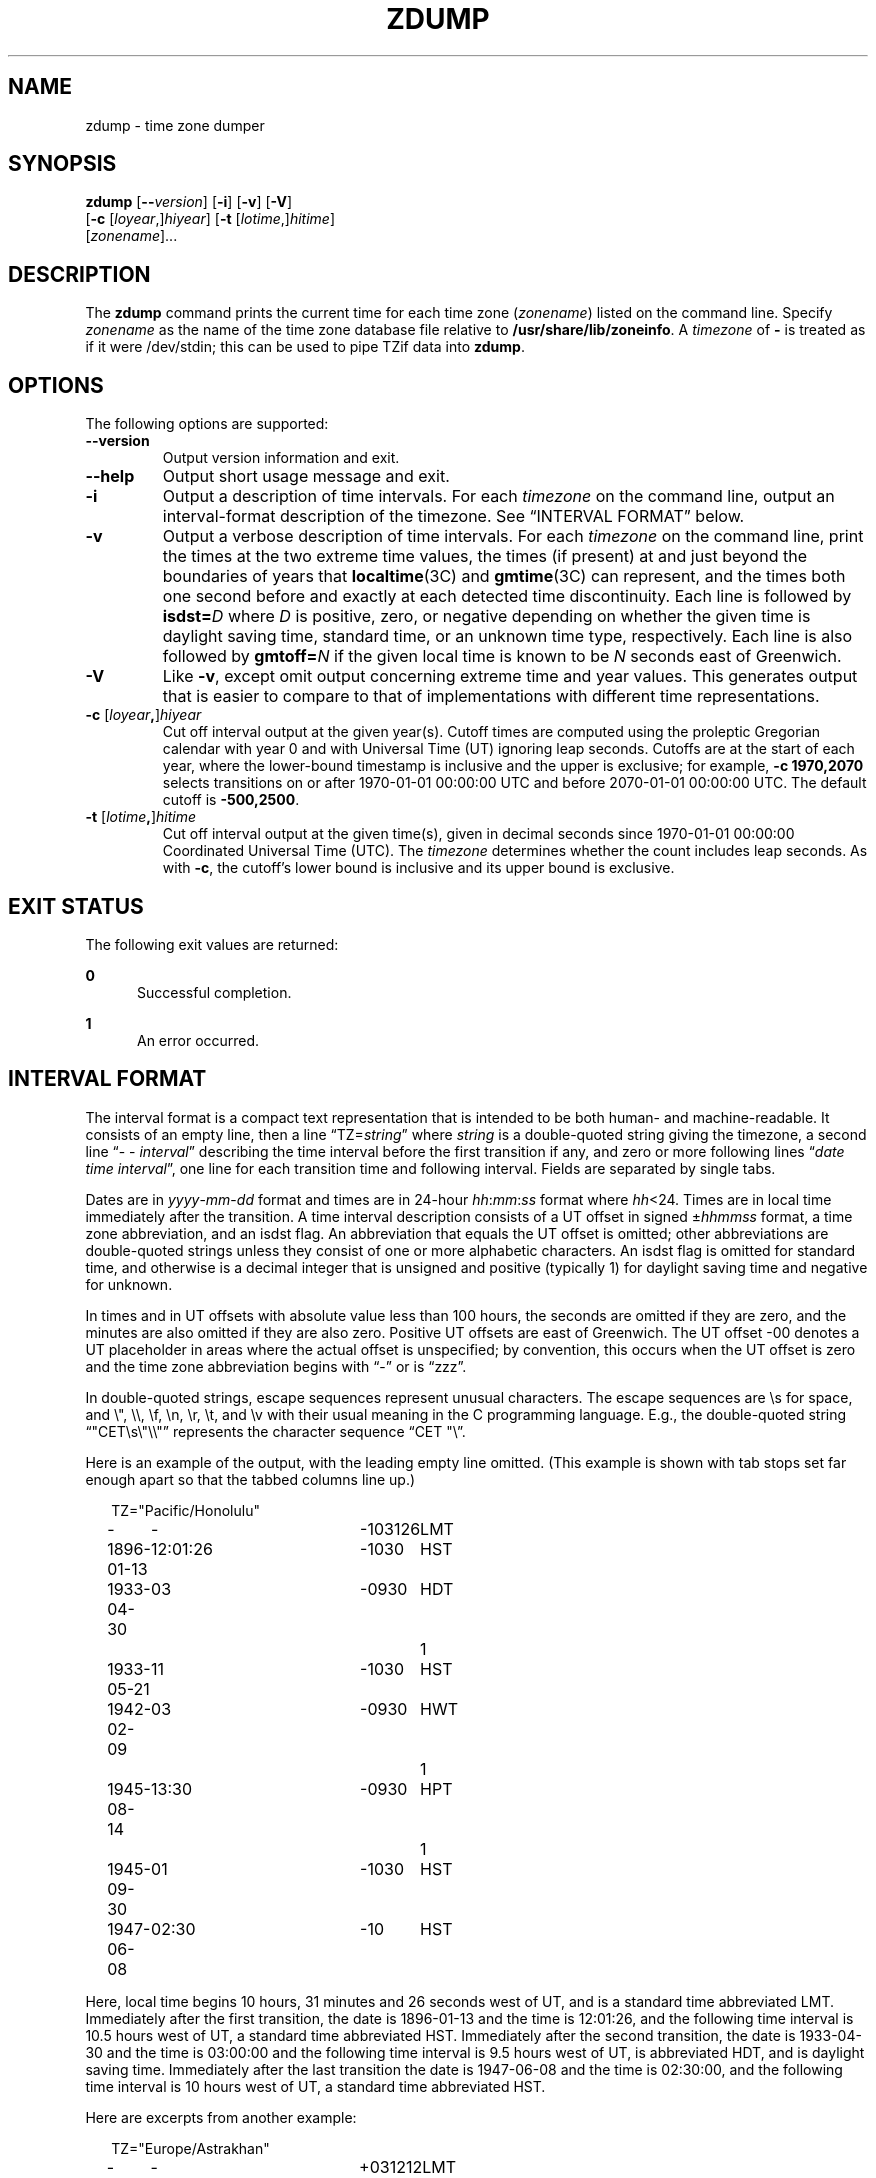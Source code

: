 '\" te
.\" Copyright (c) 2000 Sun Microsystems, Inc. All Rights Reserved.
.\" Copyright 1989 AT&T
.\" The contents of this file are subject to the terms of the Common Development and Distribution License (the "License").  You may not use this file except in compliance with the License.
.\" You can obtain a copy of the license at usr/src/OPENSOLARIS.LICENSE or http://www.opensolaris.org/os/licensing.  See the License for the specific language governing permissions and limitations under the License.
.\" When distributing Covered Code, include this CDDL HEADER in each file and include the License file at usr/src/OPENSOLARIS.LICENSE.  If applicable, add the following below this CDDL HEADER, with the fields enclosed by brackets "[]" replaced with your own identifying information: Portions Copyright [yyyy] [name of copyright owner]
.TH ZDUMP 8 "March 29, 2025"
.SH NAME
zdump \- time zone dumper
.SH SYNOPSIS
.nf
\fBzdump\fR [\fB--\fR\fIversion\fR] [\fB-i\fR] [\fB-v\fR] [\fB-V\fR]
     [\fB-c\fR [\fIloyear\fR,]\fIhiyear\fR] [\fB-t\fR [\fIlotime\fR,]\fIhitime\fR]
     [\fIzonename\fR]...
.fi

.SH DESCRIPTION
.ie '\(lq'' .ds lq \&"\"
.el .ds lq \(lq\"
.ie '\(rq'' .ds rq \&"\"
.el .ds rq \(rq\"
.de q
\\$3\*(lq\&\\$1\*(rq\&\\$2
..
The \fBzdump\fR command prints the current time for each time zone
(\fIzonename\fR) listed on the command line. Specify \fIzonename\fR as the name
of the time zone database file relative to \fB/usr/share/lib/zoneinfo\fR.
A
.I timezone
of
.B \-
is treated as if it were /dev/stdin;
this can be used to pipe TZif data into
.BR zdump .
.SH OPTIONS
The following options are supported:
.TP
.B \-\-version
Output version information and exit.
.TP
.B \-\-help
Output short usage message and exit.
.TP
.B \-i
Output a description of time intervals.  For each
.I timezone
on the command line, output an interval-format description of the
timezone.  See
.q "INTERVAL FORMAT"
below.
.TP
.B \-v
Output a verbose description of time intervals.
For each
.I timezone
on the command line,
print the times at the two extreme time values,
the times (if present) at and just beyond the boundaries of years that
.BR localtime (3C)
and
.BR gmtime (3C)
can represent, and
the times both one second before and exactly at
each detected time discontinuity.
Each line is followed by
.BI isdst= D
where
.I D
is positive, zero, or negative depending on whether
the given time is daylight saving time, standard time,
or an unknown time type, respectively.
Each line is also followed by
.BI gmtoff= N
if the given local time is known to be
.I N
seconds east of Greenwich.
.TP
.B \-V
Like
.BR \-v ,
except omit output concerning extreme time and year values.
This generates output that is easier to compare to that of
implementations with different time representations.
.TP
.BI "\-c " \fR[\fIloyear , \fR]\fIhiyear
Cut off interval output at the given year(s).
Cutoff times are computed using the proleptic Gregorian calendar with year 0
and with Universal Time (UT) ignoring leap seconds.
Cutoffs are at the start of each year, where the lower-bound
timestamp is inclusive and the upper is exclusive; for example,
.B "\-c 1970,2070"
selects transitions on or after 1970-01-01 00:00:00 UTC
and before 2070-01-01 00:00:00 UTC.
The default cutoff is
.BR \-500,2500 .
.TP
.BI "\-t " \fR[\fIlotime , \fR]\fIhitime
Cut off interval output at the given time(s),
given in decimal seconds since 1970-01-01 00:00:00
Coordinated Universal Time (UTC).
The
.I timezone
determines whether the count includes leap seconds.
As with
.BR \-c ,
the cutoff's lower bound is inclusive and its upper bound is exclusive.

.SH EXIT STATUS
The following exit values are returned:
.sp
.ne 2
.na
\fB\fB0\fR\fR
.ad
.RS 5n
Successful completion.
.RE

.sp
.ne 2
.na
\fB\fB1\fR\fR
.ad
.RS 5n
An error occurred.
.RE

.SH "INTERVAL FORMAT"
The interval format is a compact text representation that is intended
to be both human- and machine-readable.  It consists of an empty line,
then a line
.q "TZ=\fIstring\fP"
where
.I string
is a double-quoted string giving the timezone, a second line
.q "\- \- \fIinterval\fP"
describing the time interval before the first transition if any, and
zero or more following lines
.q "\fIdate time interval\fP",
one line for each transition time and following interval.  Fields are
separated by single tabs.
.PP
Dates are in
.IR yyyy - mm - dd
format and times are in 24-hour
.IR hh : mm : ss
format where
.IR hh <24.
Times are in local time immediately after the transition.  A
time interval description consists of a UT offset in signed
.RI \(+- hhmmss
format, a time zone abbreviation, and an isdst flag.  An abbreviation
that equals the UT offset is omitted; other abbreviations are
double-quoted strings unless they consist of one or more alphabetic
characters.  An isdst flag is omitted for standard time, and otherwise
is a decimal integer that is unsigned and positive (typically 1) for
daylight saving time and negative for unknown.
.PP
In times and in UT offsets with absolute value less than 100 hours,
the seconds are omitted if they are zero, and
the minutes are also omitted if they are also zero.  Positive UT
offsets are east of Greenwich.  The UT offset \-00 denotes a UT
placeholder in areas where the actual offset is unspecified; by
convention, this occurs when the UT offset is zero and the time zone
abbreviation begins with
.q "\-"
or is
.q "zzz".
.PP
In double-quoted strings, escape sequences represent unusual
characters.  The escape sequences are \es for space, and \e", \e\e,
\ef, \en, \er, \et, and \ev with their usual meaning in the C
programming language.  E.g., the double-quoted string
\*(lq"CET\es\e"\e\e"\*(rq represents the character sequence \*(lqCET
"\e\*(rq.\""
.PP
.ne 9
Here is an example of the output, with the leading empty line omitted.
(This example is shown with tab stops set far enough apart so that the
tabbed columns line up.)
.nf
.sp
.if \n(.g .ft CR
.if t .in +.5i
.if n .in +2
.nr w \w'1896-01-13  'u+\n(.i
.ta \w'1896-01-13\0\0'u +\w'12:01:26\0\0'u +\w'-103126\0\0'u +\w'HWT\0\0'u
TZ="Pacific/Honolulu"
-	-	-103126	LMT
1896-01-13	12:01:26	-1030	HST
1933-04-30	03	-0930	HDT	1
1933-05-21	11	-1030	HST
1942-02-09	03	-0930	HWT	1
1945-08-14	13:30	-0930	HPT	1
1945-09-30	01	-1030	HST
1947-06-08	02:30	-10	HST
.in
.if \n(.g .ft
.sp
.fi
Here, local time begins 10 hours, 31 minutes and 26 seconds west of
UT, and is a standard time abbreviated LMT.  Immediately after the
first transition, the date is 1896-01-13 and the time is 12:01:26, and
the following time interval is 10.5 hours west of UT, a standard time
abbreviated HST.  Immediately after the second transition, the date is
1933-04-30 and the time is 03:00:00 and the following time interval is
9.5 hours west of UT, is abbreviated HDT, and is daylight saving time.
Immediately after the last transition the date is 1947-06-08 and the
time is 02:30:00, and the following time interval is 10 hours west of
UT, a standard time abbreviated HST.
.PP
.ne 10
Here are excerpts from another example:
.nf
.sp
.if \n(.g .ft CR
.if t .in +.5i
.if n .in +2
TZ="Europe/Astrakhan"
-	-	+031212	LMT
1924-04-30	23:47:48	+03
1930-06-21	01	+04
1981-04-01	01	+05		1
1981-09-30	23	+04
\&...
2014-10-26	01	+03
2016-03-27	03	+04
.in
.if \n(.g .ft
.sp
.fi
This time zone is east of UT, so its UT offsets are positive.  Also,
many of its time zone abbreviations are omitted since they duplicate
the text of the UT offset.
.SH LIMITATIONS
Time discontinuities are found by sampling the results returned by
.BR localtime (3C)
at twelve-hour intervals.
This works in all real-world cases;
one can construct artificial time zones for which this fails.
.PP
In the
.B \-v
and
.B \-V
output,
.q "UT"
denotes the value returned by
.BR gmtime (3C),
which uses UTC for modern timestamps and some other UT flavor for
timestamps that predate the introduction of UTC.
No attempt is currently made to have the output use
.q "UTC"
for newer and
.q "UT"
for older timestamps, partly because the exact date of the
introduction of UTC is problematic.

.SH FILES
.ne 2
.na
\fB\fB/usr/share/lib/zoneinfo\fR\fR
.ad
.RS 27n
Standard zone information directory
.RE

.SH INTERFACE STABILITY
.B Uncommitted
.LP
The
.B zdump
utility is not maintained directly by illumos.

.SH SEE ALSO
.BR ctime (3C),
.BR mktime (3C),
.BR tzfile (5),
.BR attributes (7),
.BR environ (7),
.BR zic (8)
